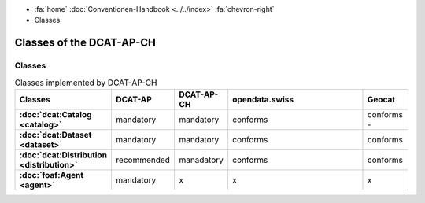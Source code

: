 .. container:: custom-breadcrumbs

   - :fa:`home` :doc:`Conventionen-Handbook <../../index>` :fa:`chevron-right`
   - Classes

**************************************
Classes of the DCAT-AP-CH
**************************************

Classes
=================

.. list-table:: Classes implemented by DCAT-AP-CH
    :widths: 10 5 10 50 10
    :header-rows: 1
    :stub-columns: 1

    * - Classes
      - DCAT-AP
      - DCAT-AP-CH
      - opendata.swiss
      - Geocat
    * - :doc:`dcat:Catalog <catalog>`
      - mandatory
      - mandatory
      - conforms
      - conforms     -
    * - :doc:`dcat:Dataset <dataset>`
      - mandatory
      - mandatory
      - conforms
      - conforms
    * - :doc:`dcat:Distribution <distribution>`
      - recommended
      - manadatory
      - conforms
      - conforms
    * - :doc:`foaf:Agent <agent>`
      - mandatory
      - x
      - x
      - x
